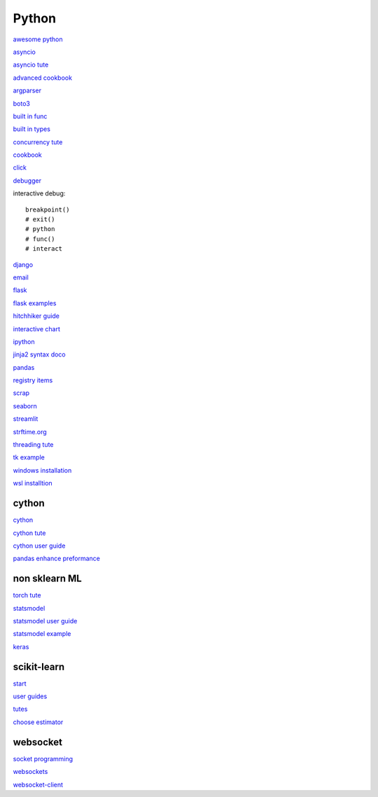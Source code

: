 Python
-----------------

`awesome python <https://github.com/vinta/awesome-python>`_

`asyncio <https://docs.python.org/3/library/asyncio.html>`_

`asyncio tute <https://realpython.com/async-io-python/>`_

`advanced cookbook <https://www.programmer-books.com/wp-content/uploads/2019/06/Modern-Python-Cookbook.pdf>`_

`argparser <https://docs.python.org/3/howto/argparse.html#id1>`_

`boto3 <https://realpython.com/python-boto3-aws-s3/>`_

`built in func <https://docs.python.org/3/library/functions.html>`_

`built in types <https://docs.python.org/3/library/stdtypes.html>`_

`concurrency tute <https://realpython.com/python-concurrency/>`_

`cookbook <https://www.cdnfiles.website/books/2643-python-cookbook-3rd-edition-recipes-for-mastering-python-3-(www.FindPopularBooks.com).pdf>`_

`click <https://click.palletsprojects.com/en/8.1.x/>`_

`debugger <https://docs.python.org/3/library/pdb.html>`_

interactive debug::

    breakpoint() 
    # exit()
    # python
    # func()
    # interact

`django <https://docs.djangoproject.com/en/4.0/>`_

`email <https://github.com/jhnwr/python-email>`_

`flask <https://flask.palletsprojects.com/en/2.1.x/>`_

`flask examples <https://www.fullstackpython.com/flask-code-examples.html>`_

`hitchhiker guide <https://docs.python-guide.org/#>`_

`interactive chart <https://sites.northwestern.edu/researchcomputing/2022/02/03/what-is-the-best-interactive-plotting-package-in-python/>`_

`ipython <https://ipython.readthedocs.io/en/stable/index.html>`_

`jinja2 syntax doco <https://jinja.palletsprojects.com/en/3.1.x/templates/>`_

`pandas <https://pandas.pydata.org/pandas-docs/stable/user_guide/index.html>`_

`registry items <https://docs.python.org/3/using/windows.html#finding-modules>`_

`scrap <https://www.youtube.com/watch?v=G7s0eGOaRPE>`_

`seaborn <https://seaborn.pydata.org/index.html>`_

`streamlit <https://streamlit.io/>`_

`strftime.org <https://strftime.org/>`_

`threading tute <https://www.pythontutorial.net/python-concurrency/python-threading/>`_

`tk example <http://tkdocs.com/tutorial/firstexample.html>`_

`windows installation <https://www.python.org/downloads/windows/>`_

`wsl installtion <https://python.plainenglish.io/setting-up-python-on-windows-subsystem-for-linux-wsl-26510f1b2d80>`_

cython
^^^^^^^^^^^^^^^^^^^^^^^^^^^^

`cython <https://cython.readthedocs.io/en/latest/index.html>`_

`cython tute <https://cython.readthedocs.io/en/latest/src/tutorial/>`_

`cython user guide <https://cython.readthedocs.io/en/latest/src/userguide/index.html>`_

`pandas enhance preformance <https://pandas.pydata.org/pandas-docs/stable/user_guide/enhancingperf.html>`_

non sklearn ML
^^^^^^^^^^^^^^^^^

`torch tute <https://pytorch.org/tutorials/beginner/basics/intro.html>`_

`statsmodel <https://www.statsmodels.org/stable/index.html>`_

`statsmodel user guide <https://www.statsmodels.org/stable/user-guide.html>`_

`statsmodel example <https://www.statsmodels.org/stable/examples/index.html>`_

`keras <https://keras.io/>`_

scikit-learn
^^^^^^^^^^^^^^^^^^^

`start <https://scikit-learn.org/stable/getting_started.html#>`_

`user guides <https://scikit-learn.org/stable/user_guide.html>`_

`tutes <https://scikit-learn.org/stable/tutorial/index.html>`_

`choose estimator <https://scikit-learn.org/stable/tutorial/machine_learning_map/index.html>`_

websocket
^^^^^^^^^^^^^^

`socket programming <https://realpython.com/python-sockets/#reference>`_

`websockets <https://websockets.readthedocs.io/en/stable/index.html>`_

`websocket-client <https://websocket-client.readthedocs.io/en/latest/index.html>`_
